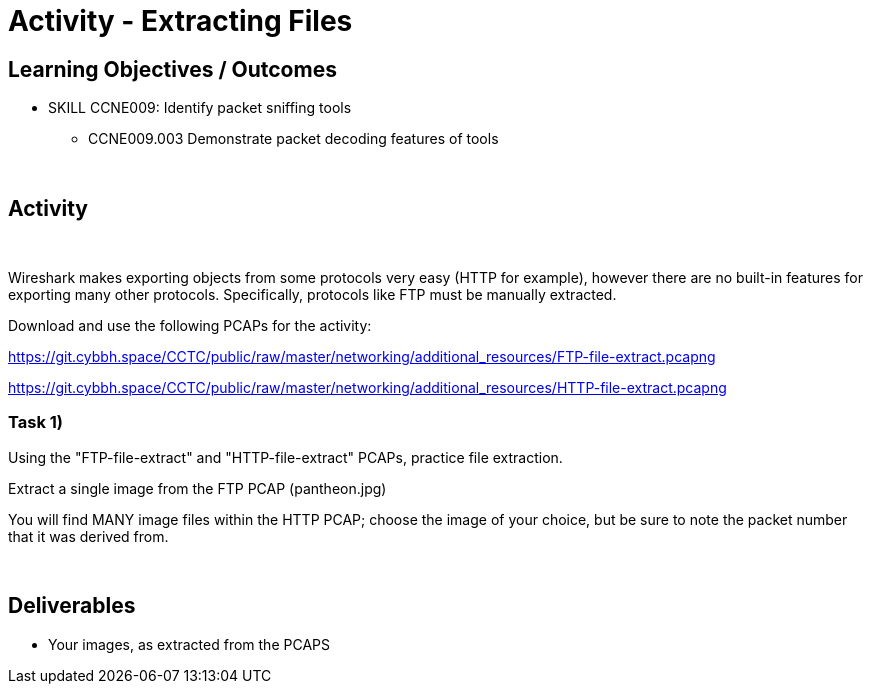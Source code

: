 :doctype: book
:stylesheet: ../../cctc.css

= Activity - Extracting Files
:doctype: book
:source-highlighter: coderay
:listing-caption: Listing
// Uncomment next line to set page size (default is Letter)
//:pdf-page-size: A4

== Learning Objectives / Outcomes
[square]
* SKILL CCNE009: Identify packet sniffing tools
** CCNE009.003 Demonstrate packet decoding features of tools

{empty} +

== Activity

{empty} +

Wireshark makes exporting objects from some protocols very easy (HTTP for example), however there are no built-in features for exporting many other protocols. Specifically, protocols like FTP must be manually extracted.

Download and use the following PCAPs for the activity:

https://git.cybbh.space/CCTC/public/raw/master/networking/additional_resources/FTP-file-extract.pcapng

https://git.cybbh.space/CCTC/public/raw/master/networking/additional_resources/HTTP-file-extract.pcapng

=== Task 1)

Using the "FTP-file-extract" and "HTTP-file-extract" PCAPs, practice file extraction.

Extract a single image from the FTP PCAP (pantheon.jpg)

You will find MANY image files within the HTTP PCAP; choose the image of your choice, but be sure to note the packet number that it was derived from.

{empty} + 


== Deliverables
[square]
* Your images, as extracted from the PCAPS
{empty} + 


